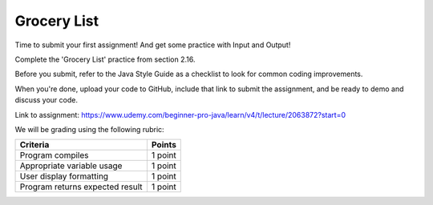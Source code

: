 Grocery List
============

Time to submit your first assignment! And get some practice with Input and Output!

Complete the 'Grocery List' practice from section 2.16.

Before you submit, refer to the Java Style Guide as a checklist to look for common coding improvements.

When you're done, upload your code to GitHub, include that link to submit the assignment, and be ready to demo and discuss your code.

Link to assignment: https://www.udemy.com/beginner-pro-java/learn/v4/t/lecture/2063872?start=0

We will be grading using the following rubric:

=============================== =======
Criteria                        Points
=============================== =======
Program compiles                1 point
Appropriate variable usage      1 point
User display formatting         1 point
Program returns expected result 1 point
=============================== =======
